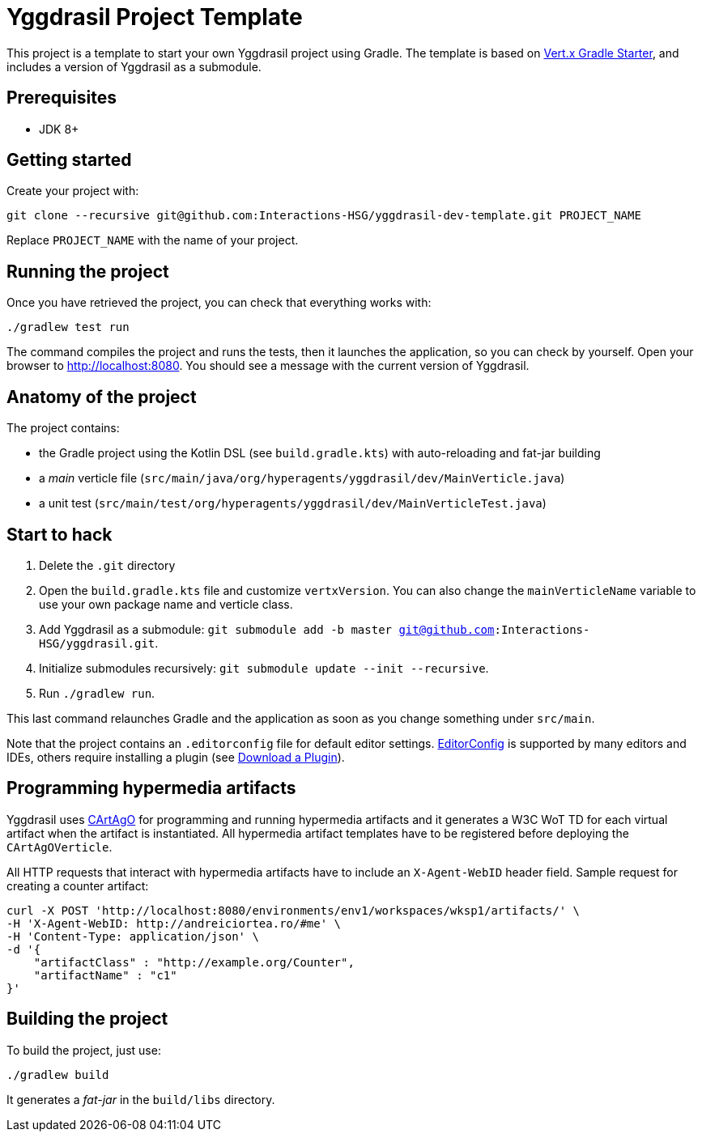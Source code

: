 = Yggdrasil Project Template

This project is a template to start your own Yggdrasil project using Gradle. The template is based on https://github.com/vert-x3/vertx-gradle-starter[Vert.x Gradle Starter], and includes a version of Yggdrasil as a submodule.

== Prerequisites

* JDK 8+

== Getting started

Create your project with:

[source]
----
git clone --recursive git@github.com:Interactions-HSG/yggdrasil-dev-template.git PROJECT_NAME
----

Replace `PROJECT_NAME` with the name of your project.

== Running the project

Once you have retrieved the project, you can check that everything works with:

[source]
----
./gradlew test run
----

The command compiles the project and runs the tests, then  it launches the application, so you can check by yourself. Open your browser to http://localhost:8080. You should see a message with the current version of Yggdrasil.

== Anatomy of the project

The project contains:

* the Gradle project using the Kotlin DSL (see `build.gradle.kts`) with auto-reloading and fat-jar building
* a _main_ verticle file (`src/main/java/org/hyperagents/yggdrasil/dev/MainVerticle.java`)
* a unit test (`src/main/test/org/hyperagents/yggdrasil/dev/MainVerticleTest.java`)

== Start to hack

1. Delete the `.git` directory
2. Open the `build.gradle.kts` file and customize `vertxVersion`. You can also change the `mainVerticleName` variable to use your own package name and verticle class.
4. Add Yggdrasil as a submodule: `git submodule add -b master git@github.com:Interactions-HSG/yggdrasil.git`.
5. Initialize submodules recursively: `git submodule update --init --recursive`.
6. Run `./gradlew run`.

This last command relaunches Gradle and the application as soon as you change something under `src/main`.

Note that the project contains an `.editorconfig` file for default editor settings. https://editorconfig.org/[EditorConfig] is supported by many editors and IDEs, others require installing a plugin (see http://editorconfig.org/#download[Download a Plugin]).


== Programming hypermedia artifacts

Yggdrasil uses https://github.com/cartago-lang/cartago[CArtAgO] for programming and running hypermedia artifacts and it generates a W3C WoT TD for each virtual artifact when the artifact is instantiated. All hypermedia artifact templates have to be registered before deploying the `CArtAgOVerticle`.

All HTTP requests that interact with hypermedia artifacts have to include an `X-Agent-WebID` header field. Sample request for creating a counter artifact:

[source]
----
curl -X POST 'http://localhost:8080/environments/env1/workspaces/wksp1/artifacts/' \
-H 'X-Agent-WebID: http://andreiciortea.ro/#me' \
-H 'Content-Type: application/json' \
-d '{
    "artifactClass" : "http://example.org/Counter",
    "artifactName" : "c1"
}'
----


== Building the project

To build the project, just use:

----
./gradlew build
----

It generates a _fat-jar_ in the `build/libs` directory.
